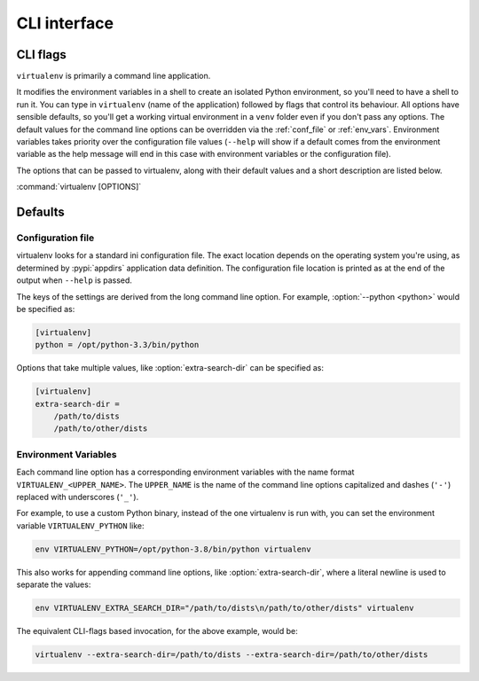 CLI interface
=============

.. _cli_flags:

CLI flags
~~~~~~~~~

``virtualenv`` is primarily a command line application.

It modifies the environment variables in a shell to create an isolated Python environment, so you'll need to have a
shell to run it. You can type in ``virtualenv`` (name of the application) followed by flags that control its
behaviour. All options have sensible defaults, so you'll get a working virtual environment in a ``venv`` folder even
if you don't pass any options. The default values for the command line options can be overridden via the
:ref:`conf_file` or :ref:`env_vars`. Environment variables takes priority over the configuration file values
(``--help`` will show if a default comes from the environment variable as the help message will end in this case
with environment variables or the configuration file).

The options that can be passed to virtualenv, along with their default values and a short description are listed below.

:command:`virtualenv [OPTIONS]`

.. table_cli::
   :module: virtualenv.run
   :func: build_parser

Defaults
~~~~~~~~

.. _conf_file:

Configuration file
^^^^^^^^^^^^^^^^^^

virtualenv looks for a standard ini configuration file. The exact location depends on the operating system you're using,
as determined by :pypi:`appdirs` application data definition. The configuration file location is printed as at the end of
the output when ``--help`` is passed.

The keys of the settings are derived from the long command line option. For example, :option:`--python <python>`
would be specified as:

.. code-block:: ini

  [virtualenv]
  python = /opt/python-3.3/bin/python

Options that take multiple values, like :option:`extra-search-dir` can be specified as:

.. code-block:: ini

  [virtualenv]
  extra-search-dir =
      /path/to/dists
      /path/to/other/dists

.. _env_vars:

Environment Variables
^^^^^^^^^^^^^^^^^^^^^

Each command line option has a corresponding environment variables with the name format
``VIRTUALENV_<UPPER_NAME>``. The ``UPPER_NAME`` is the name of the command line options capitalized and
dashes (``'-'``) replaced with underscores (``'_'``).

For example, to use a custom Python binary, instead of the one virtualenv is run with, you can set the environment
variable ``VIRTUALENV_PYTHON`` like:

.. code-block:: console

   env VIRTUALENV_PYTHON=/opt/python-3.8/bin/python virtualenv

This also works for appending command line options, like :option:`extra-search-dir`, where a literal newline
is used to separate the values:

.. code-block:: console

  env VIRTUALENV_EXTRA_SEARCH_DIR="/path/to/dists\n/path/to/other/dists" virtualenv

The equivalent CLI-flags based invocation, for the above example, would be:

.. code-block:: console

   virtualenv --extra-search-dir=/path/to/dists --extra-search-dir=/path/to/other/dists
